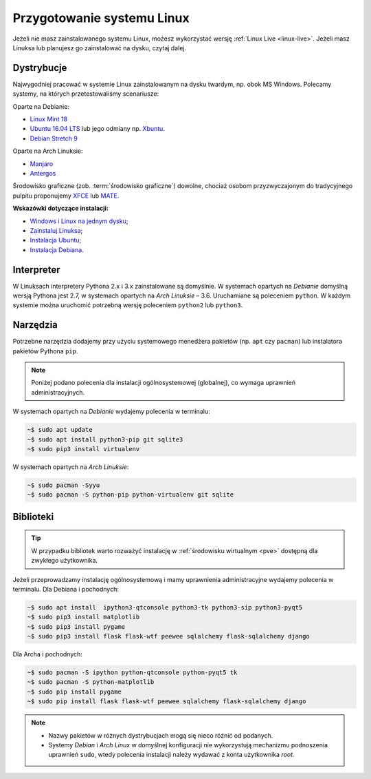 .. _linux-env:

Przygotowanie systemu Linux
###########################

Jeżeli nie masz zainstalowanego systemu Linux, możesz wykorzystać wersję
:ref:`Linux Live <linux-live>`. Jeżeli masz Linuksa lub planujesz go zainstalować
na dysku, czytaj dalej.

.. _linux-distro:

Dystrybucje
===========

Najwygodniej pracować w systemie Linux zainstalowanym na dysku twardym,
np. obok MS Windows. Polecamy systemy, na których przetestowaliśmy scenariusze:

Oparte na Debianie:

* `Linux Mint 18 <https://www.linuxmint.com/download.php>`_
* `Ubuntu 16.04 LTS <https://www.ubuntu.com/>`__ lub jego odmiany np.
  `Xbuntu <https://xubuntu.org/getxubuntu/>`__.
* `Debian Stretch 9 <https://www.debian.org/index.pl.html>`_

Oparte na Arch Linuksie:

* `Manjaro <https://manjaro.org/>`_
* `Antergos <https://antergos.com/>`_

Środowisko graficzne (zob. :term:`środowisko graficzne`) dowolne, chociaż
osobom przyzwyczajonym do tradycyjnego pulpitu proponujemy `XFCE <http://www.xfce.org/>`_
lub `MATE <https://mate-desktop.org/pl/>`_.

**Wskazówki dotyczące instalacji:**

* `Windows i Linux na jednym dysku <https://www.dobreprogramy.pl/Windows-i-Linux-Mint-na-jednym-dysku-poradnik-dla-poczatkujacych,News,81165.html>`_;
* `Zainstaluj Linuksa <http://ecg.vot.pl/?id=linux-instalacja>`_;
* `Instalacja Ubuntu <http://ecg.vot.pl/?id=lubuntu>`_;
* `Instalacja Debiana <http://ecg.vot.pl/?id=debian-stable-install>`_.


.. _linux-pakiety:

Interpreter
===========

W Linuksach interpretery Pythona 2.x i 3.x zainstalowane są domyślnie.
W systemach opartych na *Debianie* domyślną wersją Pythona jest 2.7,
w systemach opartych na *Arch Linuksie* – 3.6. Uruchamiane są poleceniem
``python``. W każdym systemie można uruchomić potrzebną wersję
poleceniem ``python2`` lub ``python3``.

Narzędzia
=========

Potrzebne narzędzia dodajemy przy użyciu systemowego menedżera pakietów
(np. ``apt`` czy ``pacman``) lub instalatora pakietów Pythona ``pip``.

.. note::

  Poniżej podano polecenia dla instalacji ogólnosystemowej (globalnej),
  co wymaga uprawnień administracyjnych.

W systemach opartych na *Debianie* wydajemy polecenia w terminalu:

.. code-block:: bash

    ~$ sudo apt update
    ~$ sudo apt install python3-pip git sqlite3
    ~$ sudo pip3 install virtualenv

W systemach opartych na *Arch Linuksie*:

.. code-block:: bash

    ~$ sudo pacman -Syyu
    ~$ sudo pacman -S python-pip python-virtualenv git sqlite

Biblioteki
==========

.. tip::

    W przypadku bibliotek warto rozważyć instalację
    w :ref:`środowisku wirtualnym <pve>` dostępną dla zwykłego użytkownika.

Jeżeli przeprowadzamy instalację ogólnosystemową i mamy uprawnienia administracyjne
wydajemy polecenia w terminalu. Dla Debiana i pochodnych:

.. code-block:: bash

    ~$ sudo apt install  ipython3-qtconsole python3-tk python3-sip python3-pyqt5
    ~$ sudo pip3 install matplotlib
    ~$ sudo pip3 install pygame
    ~$ sudo pip3 install flask flask-wtf peewee sqlalchemy flask-sqlalchemy django


Dla Archa i pochodnych:

.. code-block:: bash

    ~$ sudo pacman -S ipython python-qtconsole python-pyqt5 tk
    ~$ sudo pacman -S python-matplotlib
    ~$ sudo pip install pygame
    ~$ sudo pip install flask flask-wtf peewee sqlalchemy flask-sqlalchemy django

.. note::

    * Nazwy pakietów w różnych dystrybucjach mogą się nieco różnić od podanych.
    * Systemy *Debian* i *Arch Linux* w domyślnej konfiguracji nie wykorzystują
      mechanizmu podnoszenia uprawnień ``sudo``, wtedy polecenia instalacji
      należy wydawać z konta użytkownika *root*.
